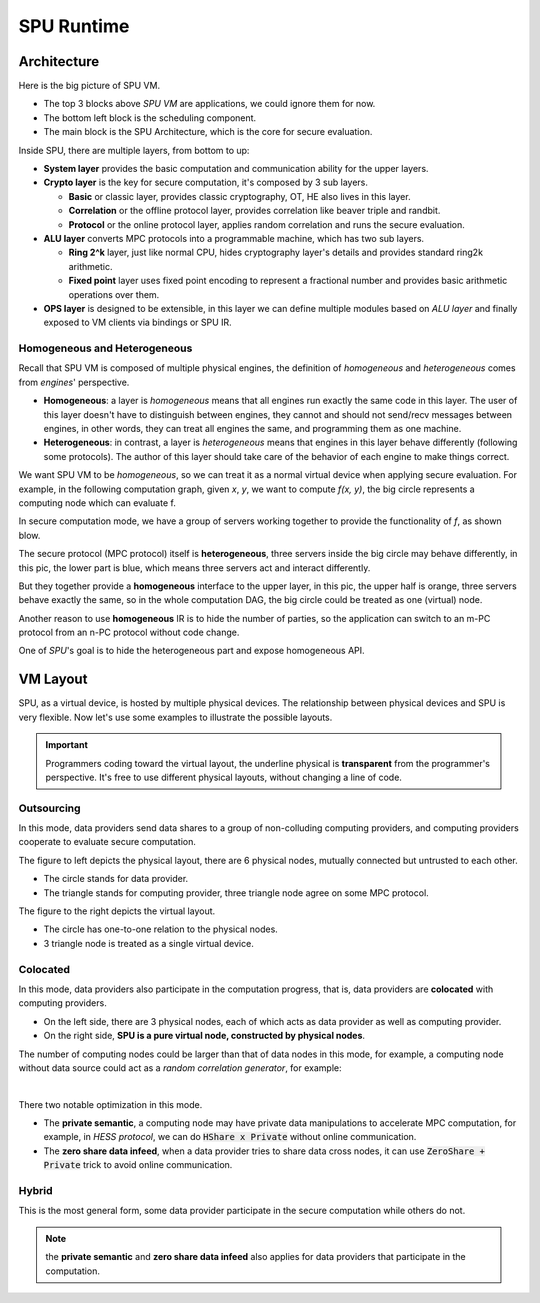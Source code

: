 SPU Runtime
===========

Architecture
------------

Here is the big picture of SPU VM.

.. image:: ../imgs/vm_arch.png

- The top 3 blocks above *SPU VM* are applications, we could ignore them for now.
- The bottom left block is the scheduling component.
- The main block is the SPU Architecture, which is the core for secure evaluation.

Inside SPU, there are multiple layers, from bottom to up:

- **System layer** provides the basic computation and communication ability for the upper layers.
- **Crypto layer** is the key for secure computation, it's composed by 3 sub layers.

  - **Basic** or classic layer, provides classic cryptography, OT, HE also lives in this layer.
  - **Correlation** or the offline protocol layer, provides correlation like beaver triple and randbit.
  - **Protocol** or the online protocol layer, applies random correlation and runs the secure evaluation.

- **ALU layer** converts MPC protocols into a programmable machine, which has two sub layers.

  - **Ring 2^k** layer, just like normal CPU, hides cryptography layer's details and provides standard ring2k arithmetic.
  - **Fixed point** layer uses fixed point encoding to represent a fractional number and provides basic arithmetic operations over them.

- **OPS layer** is designed to be extensible, in this layer we can define multiple modules based on *ALU layer* and finally exposed to VM clients via bindings or SPU IR.

Homogeneous and Heterogeneous
~~~~~~~~~~~~~~~~~~~~~~~~~~~~~

Recall that SPU VM is composed of multiple physical engines, the definition of *homogeneous* and *heterogeneous* comes from *engines*' perspective.

- **Homogeneous**: a layer is *homogeneous* means that all engines run exactly the same code in this layer. The user of this layer doesn't have to distinguish between engines, they cannot and should not send/recv messages between engines, in other words, they can treat all engines the same, and programming them as one machine.
- **Heterogeneous**: in contrast, a layer is *heterogeneous* means that engines in this layer behave differently (following some protocols). The author of this layer should take care of the behavior of each engine to make things correct.

We want SPU VM to be *homogeneous*, so we can treat it as a normal virtual device when applying secure evaluation. For example, in the following computation graph, given `x`, `y`, we want to compute `f(x, y)`, the big circle represents a computing node which can evaluate f.

.. image:: ../imgs/physical_eval.svg

In secure computation mode, we have a group of servers working together to provide the functionality of `f`, as shown blow.

.. image:: ../imgs/virtual_eval.svg

The secure protocol (MPC protocol) itself is **heterogeneous**, three servers inside the big circle may behave differently, in this pic, the lower part is blue, which means three servers act and interact differently.

But they together provide a **homogeneous** interface to the upper layer, in this pic, the upper half is orange, three servers behave exactly the same, so in the whole computation DAG, the big circle could be treated as one (virtual) node.

Another reason to use **homogeneous** IR is to hide the number of parties, so the application can switch to an m-PC protocol from an n-PC protocol without code change.

One of *SPU*'s goal is to hide the heterogeneous part and expose homogeneous API.

VM Layout
---------

SPU, as a virtual device, is hosted by multiple physical devices. The relationship between physical devices and SPU is very flexible. Now let's use some examples to illustrate the possible layouts.

.. important::
   Programmers coding toward the virtual layout, the underline physical is **transparent** from the programmer's perspective. It's free to use different physical layouts, without changing a line of code.

Outsourcing
~~~~~~~~~~~

In this mode, data providers send data shares to a group of non-colluding computing providers, and computing providers cooperate to evaluate secure computation.

.. image:: ../imgs/device/outsourcing.svg

The figure to left depicts the physical layout, there are 6 physical nodes, mutually connected but untrusted to each other.

* The circle stands for data provider.
* The triangle stands for computing provider, three triangle node agree on some MPC protocol.

The figure to the right depicts the virtual layout.

* The circle has one-to-one relation to the physical nodes.
* 3 triangle node is treated as a single virtual device.

Colocated
~~~~~~~~~

In this mode, data providers also participate in the computation progress, that is, data providers are **colocated** with computing providers.

.. image:: ../imgs/device/colocated.svg

* On the left side, there are 3 physical nodes, each of which acts as data provider as well as computing provider.
* On the right side, **SPU is a pure virtual node, constructed by physical nodes**.


The number of computing nodes could be larger than that of data nodes in this mode, for example, a computing node without data source could act as a *random correlation generator*, for example:

.. image:: ../imgs/device/server_aided.svg

|

There two notable optimization in this mode.

- The **private semantic**, a computing node may have private data manipulations to accelerate MPC computation, for example, in *HESS protocol*, we can do :code:`HShare x Private` without online communication.
- The **zero share data infeed**, when a data provider tries to share data cross nodes, it can use :code:`ZeroShare + Private` trick to avoid online communication.

Hybrid
~~~~~~

This is the most general form, some data provider participate in the secure computation while others do not. 

.. image:: ../imgs/device/hybrid.svg

.. note::
  the **private semantic** and **zero share data infeed** also applies for data providers that participate in the computation.

